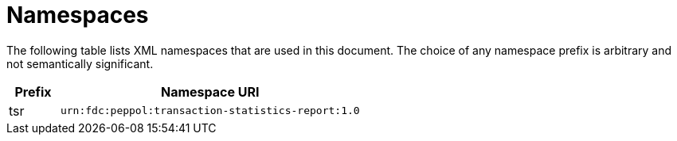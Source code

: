 = Namespaces

The following table lists XML namespaces that are used 
in this document. The choice of any namespace prefix is 
arbitrary and not semantically significant.

[cols="1,6",options="header"]
|====
|Prefix
|Namespace URI

|tsr
|`urn:fdc:peppol:transaction-statistics-report:1.0`
|====
